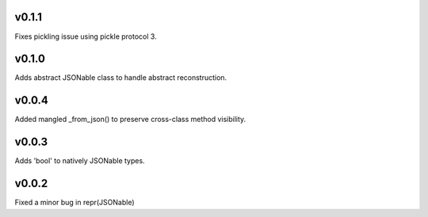 v0.1.1
======
Fixes pickling issue using pickle protocol 3.

v0.1.0
======
Adds abstract JSONable class to handle abstract reconstruction.

v0.0.4
======
Added mangled _from_json() to preserve cross-class method visibility.

v0.0.3
======
Adds 'bool' to natively JSONable types.

v0.0.2
======
Fixed a minor bug in repr(JSONable)
